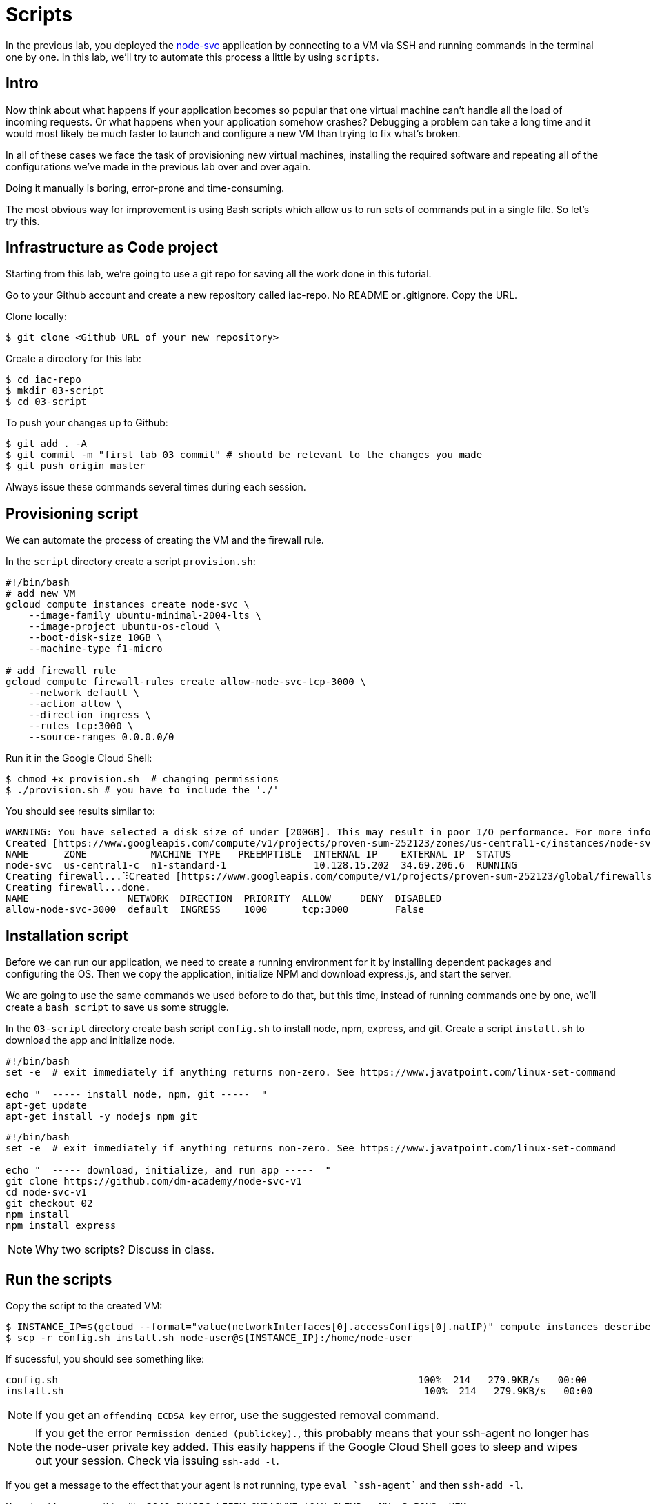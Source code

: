 = Scripts

In the previous lab, you deployed the https://github.com/dm-academy/node-svc[node-svc] application by connecting to a VM via SSH and running commands in the terminal one by one.
In this lab, we'll try to automate this process a little by using `scripts`.

== Intro

Now think about what happens if your application becomes so popular that one virtual machine can't handle all the load of incoming requests.
Or what happens when your application somehow crashes?
Debugging a problem can take a long time and it would most likely be much faster to launch and configure a new VM than trying to fix what's broken.

In all of these cases we face the task of provisioning new virtual machines, installing the required software and repeating all of the configurations we've made in the previous lab over and over again.

Doing it manually is boring, error-prone and time-consuming.

The most obvious way for improvement is using Bash scripts which allow us to run sets of commands put in a single file.
So let's try this.

== Infrastructure as Code project

Starting from this lab, we're going to use a git repo for saving all the work done in this tutorial.

Go to your Github account and create a new repository called iac-repo.
No README or .gitignore.
Copy the URL.

Clone locally:

[source,bash]
----
$ git clone <Github URL of your new repository>
----

Create a directory for this lab:

[source,bash]
----
$ cd iac-repo
$ mkdir 03-script
$ cd 03-script
----

To push your changes up to Github:

[source,bash]
----
$ git add . -A
$ git commit -m "first lab 03 commit" # should be relevant to the changes you made
$ git push origin master
----

Always issue these commands several times during each session.

== Provisioning script

We can automate the process of creating the VM and the firewall rule.

In the `script` directory create a script `provision.sh`:

[source,bash]
----
#!/bin/bash
# add new VM
gcloud compute instances create node-svc \
    --image-family ubuntu-minimal-2004-lts \
    --image-project ubuntu-os-cloud \
    --boot-disk-size 10GB \
    --machine-type f1-micro

# add firewall rule
gcloud compute firewall-rules create allow-node-svc-tcp-3000 \
    --network default \
    --action allow \
    --direction ingress \
    --rules tcp:3000 \
    --source-ranges 0.0.0.0/0
----

Run it in the Google Cloud Shell:

[source,bash]
----
$ chmod +x provision.sh  # changing permissions
$ ./provision.sh # you have to include the './'
----

You should see results similar to:

[source,bash]
----
WARNING: You have selected a disk size of under [200GB]. This may result in poor I/O performance. For more information, see: https://developers.google.com/compute/docs/disks#performance.
Created [https://www.googleapis.com/compute/v1/projects/proven-sum-252123/zones/us-central1-c/instances/node-svc].
NAME      ZONE           MACHINE_TYPE   PREEMPTIBLE  INTERNAL_IP    EXTERNAL_IP  STATUS
node-svc  us-central1-c  n1-standard-1               10.128.15.202  34.69.206.6  RUNNING
Creating firewall...⠹Created [https://www.googleapis.com/compute/v1/projects/proven-sum-252123/global/firewalls/allow-node-svc-3000].
Creating firewall...done.
NAME                 NETWORK  DIRECTION  PRIORITY  ALLOW     DENY  DISABLED
allow-node-svc-3000  default  INGRESS    1000      tcp:3000        False
----

== Installation script

Before we can run our application, we need to create a running environment for it by installing dependent packages and configuring the OS.
Then we copy the application, initialize NPM and download express.js, and start the server.

We are going to use the same commands we used before to do that, but this time, instead of running commands one by one, we'll create a `bash script` to save us some struggle.

In the `03-script` directory create bash script `config.sh` to install node, npm, express, and git.
Create a script `install.sh` to download the app and initialize node.

[source,bash]
----
#!/bin/bash
set -e  # exit immediately if anything returns non-zero. See https://www.javatpoint.com/linux-set-command

echo "  ----- install node, npm, git -----  "
apt-get update
apt-get install -y nodejs npm git
----

[source,bash]
----
#!/bin/bash
set -e  # exit immediately if anything returns non-zero. See https://www.javatpoint.com/linux-set-command

echo "  ----- download, initialize, and run app -----  "
git clone https://github.com/dm-academy/node-svc-v1
cd node-svc-v1
git checkout 02
npm install
npm install express
----

NOTE: Why two scripts?
Discuss in class.

== Run the scripts

Copy the script to the created VM:

[source,bash]
----
$ INSTANCE_IP=$(gcloud --format="value(networkInterfaces[0].accessConfigs[0].natIP)" compute instances describe node-svc)
$ scp -r config.sh install.sh node-user@${INSTANCE_IP}:/home/node-user
----

If sucessful, you should see something like:

[source,bash]
----
config.sh                                                              100%  214   279.9KB/s   00:00
install.sh                                                              100%  214   279.9KB/s   00:00
----

NOTE: If you get an `offending ECDSA key` error, use the suggested removal command.

NOTE: If you get the error `Permission denied (publickey).`, this probably means that your ssh-agent no longer has the node-user private key added.
This easily happens if the Google Cloud Shell goes to sleep and wipes out your session.
Check via issuing `ssh-add -l`.

If you get a message to the effect that your agent is not running, type `eval `ssh-agent`` and then `ssh-add -l`.

You should see something like `2048 SHA256:bII5VsQY3fCWXEai0lUeChEYPaagMXun3nB9U2eoUEM /home/betz4871/.ssh/node-user (RSA)`.
If you do not, re-issue the command `ssh-add ~/.ssh/node-user` and re-confirm with `ssh-add -l`.

Connect to the VM via SSH:

[source,bash]
----
$ ssh node-user@${INSTANCE_IP}
----

Have a look at what's in the directory (use `ls` and `cat`).
Do you understand exactly how it got there?
If you do not, ask.

Run the script and launch the server:

[source,bash]
----
$ chmod +x *.sh
$ sudo ./config.sh && ./install.sh # running 2 commands on one line
$ sudo nodejs node-svc-v1/server.js &
----

The last output should be `Running on 3000`.
You may need to hit Return or Enter to get a command prompt.

To test that the server is running locally, type:

[source,bash]
----
$ curl localhost:3000
----

You should receive this:

[source,bash]
----
Successful request.
----

== Access the Application

Access the application in your browser by its public IP (don't forget to specify the port 3000).

Open another terminal and run the following command to get a public IP of the VM:

[source,bash]
----
$ gcloud --format="value(networkInterfaces[0].accessConfigs[0].natIP)" compute instances describe node-svc
----

== Destroy (de-provision) the resources by script

In the `provision` directory create a script `deprovision.sh`.

[source,bash]
----
#!/bin/bash
gcloud compute instances delete -q node-svc
gcloud compute firewall-rules delete -q allow-node-svc-tcp-3000
----

Set permissions correctly (see previous) and execute.
You should get results like:

`+bash Deleted [https://www.googleapis.com/compute/v1/projects/proven-sum-252123/zones/us-central1-c/instances/node-svc].
Deleted [https://www.googleapis.com/compute/v1/projects/proven-sum-252123/global/firewalls/allow-node-svc-tcp-3000].+`

== Save and commit the work

Save and commit the scripts created in this lab into your `iac-tutorial` repo.

== Conclusion

Scripts helped us to save some time and effort of manually running every command one by one to configure the system and start the application.

The process of system configuration becomes more or less standardized and less error-prone, as you put commands in the order they should be run and test it to ensure it works as expected.

It's also a first step we've made in the direction of automating operations work.

But scripts are not suitable for every operations task and have many downsides.
We'll discuss more on that in the next labs.

Next: xref:04-packer.adoc[Packer]
